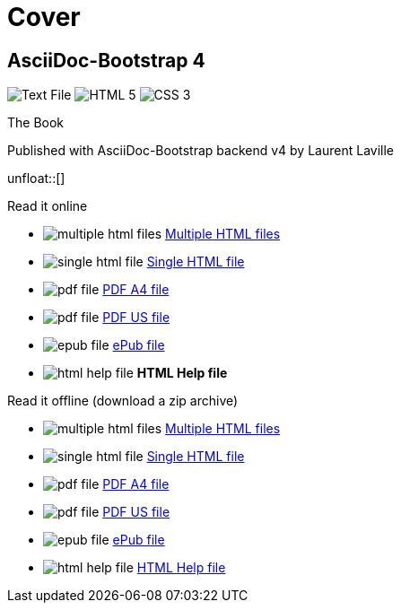 = Cover
:description: AsciiDoc-Bootstrap Book cover
:icons!:
:iconsfont:   font-awesome
:theme:       united
:stylesheet:  cover.css


== AsciiDoc-Bootstrap 4

[role="cover"]
--
image:icons/font-awesome/file-text-o.png[alt="Text File",icon="file-text-o",iconsfont="font-awesome",size="9x"]
image:icons/font-awesome/html5.png[alt="HTML 5",icon="html5",iconsfont="font-awesome",size="4x"]
image:icons/font-awesome/css3.png[alt="CSS 3",icon="css3",iconsfont="font-awesome",size="4x"]
--

[role="bg-info"]
--
[big]#The Book#
--
[pull-left]#Published with AsciiDoc-Bootstrap backend v4#
[pull-right]#by Laurent Laville#

unfloat::[]

[role="col-md-6 panels"]
====
[panel,primary]
.Read it online
--
* image:icons/font-awesome/files-o.png[alt="multiple html files",icon="files-o",iconsfont="font-awesome"] link:getting-started.html[Multiple HTML files]
* image:icons/font-awesome/file-o.png[alt="single html file",icon="file-o",iconsfont="font-awesome"] link:asciidocbootstrap-book.html[Single HTML file]
* image:icons/font-awesome/file-pdf-o.png[alt="pdf file",icon="file",iconsfont="font-awesome"] link:asciidocbootstrap-book-a4.pdf[PDF A4 file]
* image:icons/font-awesome/file-pdf-o.png[alt="pdf file",icon="file",iconsfont="font-awesome"] link:asciidocbootstrap-book-us.pdf[PDF US file]
* image:icons/font-awesome/book.png[alt="epub file",icon="book",iconsfont="font-awesome"] link:asciidocbootstrap-book.epub[ePub file]
* image:icons/font-awesome/windows.png[alt="html help file",icon="windows",iconsfont="font-awesome"] [text-danger]*HTML Help file*
--
====

[role="col-md-6 panels"]
====
[panel,info]
.Read it offline (download a zip archive)
--
* image:icons/font-awesome/files-o.png[alt="multiple html files",icon="files-o",iconsfont="font-awesome"] link:asciidocbootstrap-book.chunked.zip[Multiple HTML files]
* image:icons/font-awesome/file-o.png[alt="single html file",icon="file-o",iconsfont="font-awesome"] link:asciidocbootstrap-book.html.zip[Single HTML file]
* image:icons/font-awesome/file-pdf-o.png[alt="pdf file",icon="file",iconsfont="font-awesome"] link:asciidocbootstrap-book.pdfa4.zip[PDF A4 file]
* image:icons/font-awesome/file-pdf-o.png[alt="pdf file",icon="file",iconsfont="font-awesome"] link:asciidocbootstrap-book.pdfus.zip[PDF US file]
* image:icons/font-awesome/book.png[alt="epub file",icon="book",iconsfont="font-awesome"] link:asciidocbootstrap-book.epub.zip[ePub file]
* image:icons/font-awesome/windows.png[alt="html help file",icon="windows",iconsfont="font-awesome"] link:asciidocbootstrap-book.chm.zip[HTML Help file]
--
====
